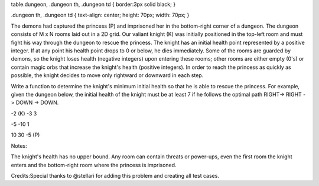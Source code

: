 table.dungeon, .dungeon th, .dungeon td { border:3px solid black; }

.dungeon th, .dungeon td { text-align: center; height: 70px; width:
70px; }

The demons had captured the princess (P) and imprisoned her in the
bottom-right corner of a dungeon. The dungeon consists of M x N rooms
laid out in a 2D grid. Our valiant knight (K) was initially positioned
in the top-left room and must fight his way through the dungeon to
rescue the princess. The knight has an initial health point represented
by a positive integer. If at any point his health point drops to 0 or
below, he dies immediately. Some of the rooms are guarded by demons, so
the knight loses health (negative integers) upon entering these rooms;
other rooms are either empty (0's) or contain magic orbs that increase
the knight's health (positive integers). In order to reach the princess
as quickly as possible, the knight decides to move only rightward or
downward in each step.

Write a function to determine the knight's minimum initial health so
that he is able to rescue the princess. For example, given the dungeon
below, the initial health of the knight must be at least 7 if he follows
the optimal path RIGHT-> RIGHT -> DOWN -> DOWN.

-2 (K) -3 3

-5 -10 1

10 30 -5 (P)

Notes:

The knight's health has no upper bound. Any room can contain threats or
power-ups, even the first room the knight enters and the bottom-right
room where the princess is imprisoned.

Credits:Special thanks to @stellari for adding this problem and creating
all test cases.
